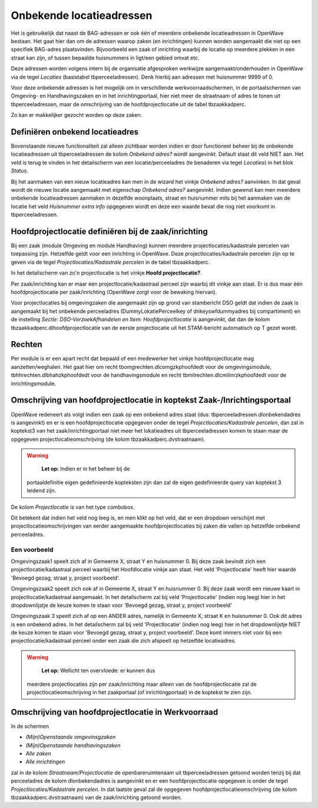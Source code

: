 Onbekende locatieadressen
=========================

Het is gebruikelijk dat naast de BAG-adressen er ook één of meerdere
onbekende locatieadressen in OpenWave bestaan. Het gaat hier dan om de
adressen waarop zaken (en inrichtingen) kunnen worden aangemaakt die
niet op een specifiek BAG-adres plaatsvinden. Bijvoorbeeld een zaak of
inrichting waarbij de locatie op meerdere plekken in een straat kan
zijn, of tussen bepaalde huisnummers in ligt/een gebied omvat etc.

Deze adressen worden volgens intern bij de organisatie afgesproken
werkwijze aangemaakt/onderhouden in OpenWave via de tegel *Locaties*
(basistabel tbperceeladressen). Denk hierbij aan adressen met huisnummer
9999 of 0.

Voor deze onbekende adressen is het mogelijk om in verschillende
werkvoorraadschermen, in de portaalschermen van Omgeving- en
Handhavingszaken en in het inrichtingportaal, hier niet meer de
straatnaam of adres te tonen uit tbperceeladressen, maar de omschrijving
van de hoofdprojectlocatie uit de tabel tbzaakkadperc.

Zo kan er makkelijker gezocht worden op deze zaken.

Definiëren onbekend locatieadres
--------------------------------

Bovenstaande nieuwe functionaliteit zal alleen zichtbaar worden indien
er door functioneel beheer bij de onbekende locatieadressen uit
tbperceeladressen de kolom *Onbekend adres?* wordt aangevinkt. Default
staat dit veld NIET aan. Het veld is terug te vinden in het detailscherm
van een locatie/perceeladres (te benaderen via tegel *Locaties*) in het
blok *Status*.

Bij het aanmaken van een nieuw locatieadres kan men in de wizard het
vinkje *Onbekend adres?* aanvinken. In dat geval wordt de nieuwe locatie
aangemaakt met eigenschap *Onbekend adres?* aangevinkt. Indien gewenst
kan men meerdere onbekende locatieadressen aanmaken in dezelfde
woonplaats, straat en huisnummer mits bij het aanmaken van de locatie
het veld *Huisnummer extra info* opgegeven wordt en deze een waarde
bevat die nog niet voorkomt in tbperceeladressen.

Hoofdprojectlocatie definiëren bij de zaak/inrichting
-----------------------------------------------------

Bij een zaak (module Omgeving en module Handhaving) kunnen meerdere
projectlocaties/kadastrale percelen van toepassing zijn. Hetzelfde geldt
voor een inrichting in OpenWave. Deze projectlocaties/kadastrale
percelen zijn op te geven via de tegel *Projectlocaties/Kadastrale
percelen* in de tabel tbzaakkadperc.

In het detailscherm van zo'n projectlocatie is het vinkje **Hoofd
projectlocatie?**.

Per zaak/inrichting kan er maar één projectlocatie/kadastraal perceel
zijn waarbij dit vinkje aan staat. Er is dus maar één
hoofdprojectlocatie per zaak/inrichting (OpenWave zorgt voor de bewaking
hiervan).

Voor projectlocaties bij omgevingzaken die aangemaakt zijn op grond van
stambericht DSO geldt dat indien de zaak is aangemaakt bij het onbekende
perceeladres (DummyLokatiePerceelkey of dnkeyswfdummyadres bij
compartiment) en de instelling *Sectie: DSO-VerzoekAfhandelen en Item:
Hoofdprojectlocatie* is aangevinkt, dat dan de kolom
tbzaakkadperc.dlhoofdprojectlocatie van de eerste projectlocatie uit het
STAM-bericht automatisch op T gezet wordt.

Rechten
-------

Per module is er een apart recht dat bepaald of een medewerker het
vinkje hoofdprojectlocatie mag aanzetten/weghalen. Het gaat hier om
recht tbomgrechten.dlcomgzkphoofdedt voor de omgevingsmodule,
tbhhrechten.dlbhahzkphoofdedt voor de handhavingsmodule en recht
tbmilrechten.dlcmilinrzkphoofdedt voor de inrichtingsmodule.

Omschrijving van hoofdprojectlocatie in koptekst Zaak-/Inrichtingsportaal
-------------------------------------------------------------------------

OpenWave redeneert als volgt indien een zaak op een onbekend adres staat
(dus: tbperceeladressen.dlonbekendadres is aangevinkt) en er is een
hoofdprojectlocatie opgegeven onder de tegel *Projectlocaties/Kadastrale
percelen*, dan zal in koptekst3 van het zaak/inrichtingportaal niet meer
het lokatieadres uit tbperceeladressen komen te staan maar de opgegeven
projectlocatieomschrijving (de kolom tbzaakkadperc.dvstraatnaam).

.. warning::
    **Let op:** Indien er in het beheer bij de
   portaaldefinitie eigen gedefinieerde kopteksten zijn dan zal de eigen
   gedefinieerde query van koptekst 3 leidend zijn.

De kolom *Projectlocatie* is van het type combobox.

Dit betekent dat indien het veld nog leeg is, en men klikt op het veld,
dat er een dropdown verschijnt met projectlocatieomschrijvingen van
eerder aangemaakte hoofdprojectlocaties bij zaken die vallen op
hetzelfde onbekend perceeladres.

Een voorbeeld
~~~~~~~~~~~~~

Omgevingszaak1 speelt zich af in Gemeente X, straat Y en huisnummer 0.
Bij deze zaak bevindt zich een projectlocatie/kadastraal perceel waarbij
het Hoofdlocatie vinkje aan staat. Het veld 'Projectlocatie' heeft hier
waarde 'Bevoegd gezag, straat y, project voorbeeld'.

Omgevingszaak2 speelt zich ook af in Gemeente X, straat Y en huisnummer
0. Bij deze zaak wordt een nieuwe kaart in projectlocatie/kadastraal
aangemaakt. In het detailscherm zal bij veld 'Projectlocatie' (indien
nog leeg) hier in het dropdownlijstje de keuze komen te staan voor
'Bevoegd gezag, straat y, project voorbeeld'

Omgevingszaak 3 speelt zich af op een ANDER adres, namelijk in Gemeente
X, straat K en huisnummer 0. Ook dit adres is een onbekend adres. In het
detailscherm zal bij veld 'Projectlocatie' (indien nog leeg) hier in het
dropdownlijstje NIET de keuze komen te staan voor 'Bevoegd gezag, straat
y, project voorbeeld'. Deze komt immers niet voor bij een
projectlocatie/kadastraal perceel onder een zaak die zich afspeelt op
hetzelfde locatieadres.

.. warning::
    **Let op:** Wellicht ten overvloede: er kunnen dus
   meerdere projectlocaties zijn per zaak/inrichting maar alleen van de
   hoofdprojectlocatie zal de projectlocatieomschrijving in het
   zaakportaal (of inrichtingportaal) in de koptekst te zien zijn.

Omschrijving van hoofdprojectlocatie in Werkvoorraad
----------------------------------------------------

In de schermen

-  *(Mijn)Openstaande omgevinsgzaken*
-  *(Mijn)Openstaande handhavingszaken*
-  *Alle zaken*
-  *Alle inrichtingen*

zal in de kolom *Straatnaam/Projectlocatie* de openbareruimtenaam uit
tbperceeladressen getoond worden tenzij bij dat perceeladres de kolom
dlonbekendadres is aangevinkt en er een hoofdprojectlocatie opgegeven is
onder de tegel *Projectlocaties/Kadastrale percelen*. In dat laatste
geval zal de opgegeven hoofdprojectlocatieomschrijving (de kolom
tbzaakkadperc.dvstraatnaam) van de zaak/inrichting getoond worden.
